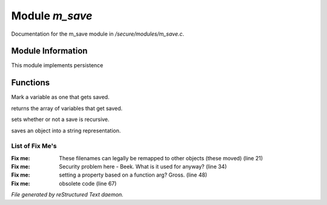 ****************
Module *m_save*
****************

Documentation for the m_save module in */secure/modules/m_save.c*.

Module Information
==================

This module implements persistence

Functions
=========



.. c:function:: protected void add_save(mixed *vars)

Mark a variable as one that gets saved.



.. c:function:: string *get_saved()

returns the array of variables that get saved.



.. c:function:: protected void set_save_recurse(int flag)

sets whether or not a save is recursive.



.. c:function:: varargs string save_to_string(int recursep)

saves an object into a string representation.

List of Fix Me's
----------------

:Fix me: These filenames can legally be remapped to other objects (these moved) (line 21)
:Fix me: Security problem here - Beek.  What is it used for anyway? (line 34)
:Fix me: setting a property based on a function arg?  Gross. (line 48)
:Fix me: obsolete code (line 67)

*File generated by reStructured Text daemon.*
